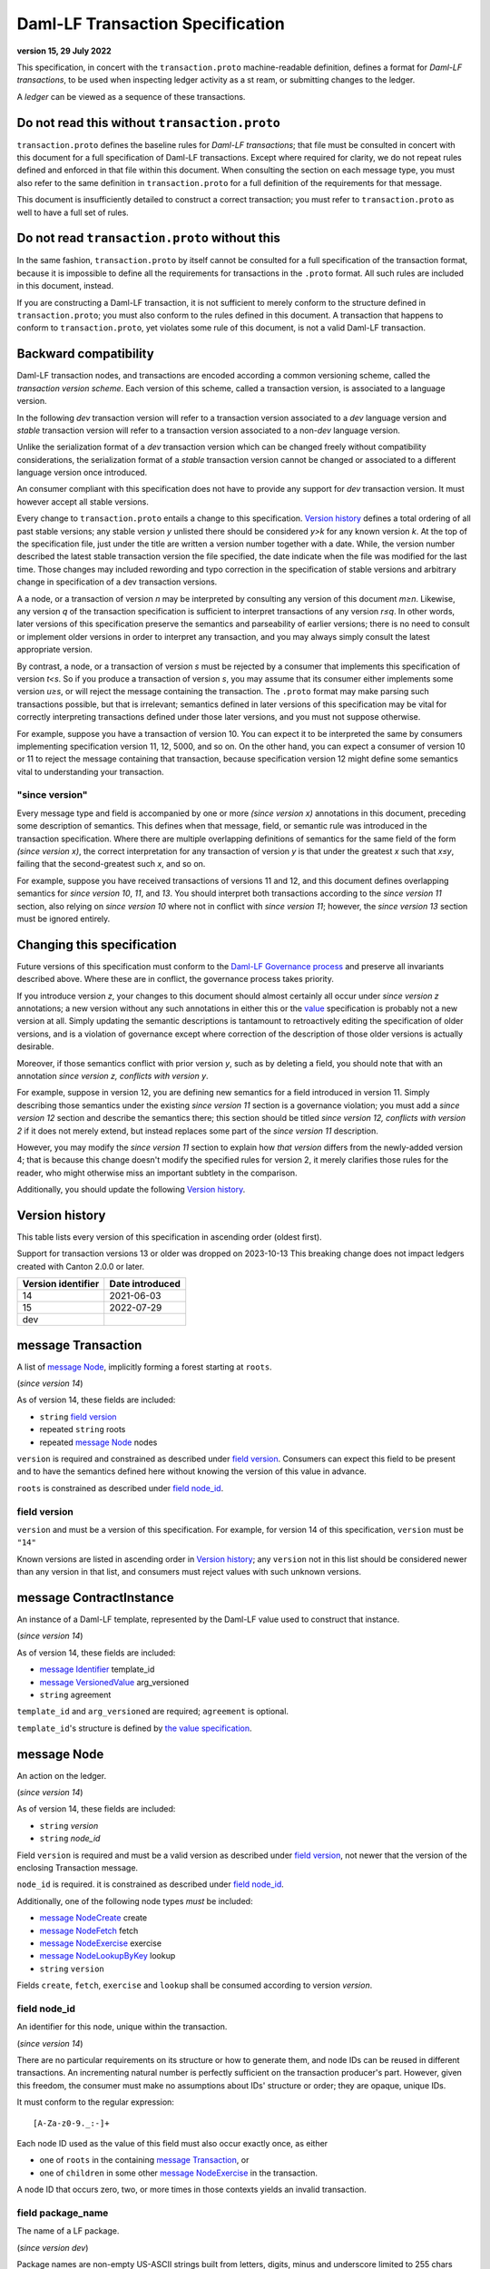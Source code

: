 
.. Copyright (c) 2025 Digital Asset (Switzerland) GmbH and/or its affiliates. All rights reserved.
.. SPDX-License-Identifier: Apache-2.0


Daml-LF Transaction Specification
=================================

**version 15, 29 July 2022**

This specification, in concert with the ``transaction.proto``
machine-readable definition, defines a format for *Daml-LF
transactions*, to be used when inspecting ledger activity as a st
ream, or submitting changes to the ledger.

A *ledger* can be viewed as a sequence of these transactions.

Do not read this without ``transaction.proto``
^^^^^^^^^^^^^^^^^^^^^^^^^^^^^^^^^^^^^^^^^^^^^^

``transaction.proto`` defines the baseline rules for *Daml-LF
transactions*; that file must be consulted in concert with this
document for a full specification of Daml-LF transactions.  Except
where required for clarity, we do not repeat rules defined and
enforced in that file within this document.  When consulting the
section on each message type, you must also refer to the same
definition in ``transaction.proto`` for a full definition of the
requirements for that message.

This document is insufficiently detailed to construct a correct
transaction; you must refer to ``transaction.proto`` as well to have a
full set of rules.

Do not read ``transaction.proto`` without this
^^^^^^^^^^^^^^^^^^^^^^^^^^^^^^^^^^^^^^^^^^^^^^

In the same fashion, ``transaction.proto`` by itself cannot be consulted
for a full specification of the transaction format, because it is
impossible to define all the requirements for transactions in the
``.proto`` format.  All such rules are included in this document,
instead.

If you are constructing a Daml-LF transaction, it is not sufficient to
merely conform to the structure defined in ``transaction.proto``; you
must also conform to the rules defined in this document.  A transaction
that happens to conform to ``transaction.proto``, yet violates some rule
of this document, is not a valid Daml-LF transaction.

Backward compatibility
^^^^^^^^^^^^^^^^^^^^^^

Daml-LF transaction nodes, and transactions are encoded according a
common versioning scheme, called the *transaction version scheme*.
Each version of this scheme, called a transaction version, is
associated to a language version.

In the following *dev* transaction version will refer to a transaction
version associated to a *dev* language version and *stable*
transaction version will refer to a transaction version associated to
a non-*dev* language version.

Unlike the serialization format of a *dev* transaction version which
can be changed freely without compatibility considerations, the
serialization format of a *stable* transaction version cannot be
changed or associated to a different language version once introduced.

An consumer compliant with this specification does not have to provide
any support for *dev* transaction version. It must however accept all
stable versions.

Every change to ``transaction.proto`` entails a change to this
specification.  `Version history`_ defines a total ordering of all
past stable versions; any stable version *y* unlisted there should be
considered *y>k* for any known version *k*.  At the top of the
specification file, just under the title are written a version number
together with a date. While, the version number described the latest
stable transaction version the file specified, the date indicate when
the file was modified for the last time.  Those changes may included
rewording and typo correction in the specification of stable versions
and arbitrary change in specification of a dev transaction versions.

A a node, or a transaction of version *n* may be interpreted by
consulting any version of this document *m≥n*.  Likewise, any version
*q* of the transaction specification is sufficient to interpret
transactions of any version *r≤q*.  In other words, later versions of
this specification preserve the semantics and parseability of earlier
versions; there is no need to consult or implement older versions in
order to interpret any transaction, and you may always simply consult
the latest appropriate version.

By contrast, a node, or a transaction of version *s* must be rejected
by a consumer that implements this specification of version *t<s*.  So
if you produce a transaction of version *s*, you may assume that its
consumer either implements some version *u≥s*, or will reject the
message containing the transaction.  The ``.proto`` format may make
parsing such transactions possible, but that is irrelevant; semantics
defined in later versions of this specification may be vital for
correctly interpreting transactions defined under those later
versions, and you must not suppose otherwise.

For example, suppose you have a transaction of version 10.  You can
expect it to be interpreted the same by consumers implementing
specification version 11, 12, 5000, and so on.  On the other hand, you
can expect a consumer of version 10 or 11 to reject the message
containing that transaction, because specification version 12 might
define some semantics vital to understanding your transaction.

"since version"
~~~~~~~~~~~~~~~

Every message type and field is accompanied by one or more *(since
version x)* annotations in this document, preceding some description
of semantics.  This defines when that message, field, or semantic rule
was introduced in the transaction specification.  Where there are
multiple overlapping definitions of semantics for the same field of
the form *(since version x)*, the correct interpretation for any
transaction of version *y* is that under the greatest *x* such that
*x≤y*, failing that the second-greatest such *x*, and so on.

For example, suppose you have received transactions of versions 11 and
12, and this document defines overlapping semantics for *since version
10*, *11*, and *13*.  You should interpret both transactions according
to the *since version 11* section, also relying on *since version 10*
where not in conflict with *since version 11*; however, the *since
version 13* section must be ignored entirely.

Changing this specification
^^^^^^^^^^^^^^^^^^^^^^^^^^^

Future versions of this specification must conform to the `Daml-LF
Governance process`_ and preserve all invariants described above.
Where these are in conflict, the governance process takes priority.

If you introduce version *z*, your changes to this document should
almost certainly all occur under *since version z* annotations; a new
version without any such annotations in either this or the `value`_
specification is probably not a new version at all.  Simply updating
the semantic descriptions is tantamount to retroactively editing the
specification of older versions, and is a violation of governance
except where correction of the description of those older versions is
actually desirable.

Moreover, if those semantics conflict with prior version *y*, such as
by deleting a field, you should note that with an annotation *since
version z, conflicts with version y*.

For example, suppose in version 12, you are defining new semantics for
a field introduced in version 11.  Simply describing those semantics
under the existing *since version 11* section is a governance
violation; you must add a *since version 12* section and describe the
semantics there; this section should be titled *since version 12,
conflicts with version 2* if it does not merely extend, but instead
replaces some part of the *since version 11* description.

However, you may modify the *since version 11* section to explain how
*that version* differs from the newly-added version 4; that is because
this change doesn't modify the specified rules for version 2, it merely
clarifies those rules for the reader, who might otherwise miss an
important subtlety in the comparison.

Additionally, you should update the following `Version history`_.

.. _`Daml-LF Governance process`: ../governance.rst
.. _`value`: value.rst

Version history
^^^^^^^^^^^^^^^

This table lists every version of this specification in ascending order
(oldest first).

Support for transaction versions 13 or older was dropped on 2023-10-13
This breaking change does not impact ledgers created with Canton 2.0.0 or
later.

+--------------------+-----------------+
| Version identifier | Date introduced |
+====================+=================+
|                 14 |      2021-06-03 |
+--------------------+-----------------+
|                 15 |      2022-07-29 |
+--------------------+-----------------+
|                dev |                 |
+--------------------+-----------------+

message Transaction
^^^^^^^^^^^^^^^^^^^

A list of `message Node`_, implicitly forming a forest starting at
``roots``.

(*since version 14*)

As of version 14, these fields are included:

* ``string`` `field version`_
* repeated ``string`` roots
* repeated `message Node`_ nodes

``version`` is required and constrained as described under `field
version`_.  Consumers can expect this field to be present and to have
the semantics defined here without knowing the version of this value
in advance.

``roots`` is constrained as described under `field node_id`_.

field version
~~~~~~~~~~~~~

``version`` and must be a version of this specification.  For example,
for version 14 of this specification, ``version`` must be ``"14"``

Known versions are listed in ascending order in `Version history`_;
any ``version`` not in this list should be considered newer than any
version in that list, and consumers must reject values with such
unknown versions.

message ContractInstance
^^^^^^^^^^^^^^^^^^^^^^^^

An instance of a Daml-LF template, represented by the Daml-LF value used
to construct that instance.

(*since version 14*)

As of version 14, these fields are included:

* `message Identifier`_ template_id
* `message VersionedValue`_ arg_versioned
* ``string`` agreement

``template_id`` and ``arg_versioned`` are required; ``agreement`` is
optional.

``template_id``'s structure is defined by `the value specification`_.

.. _`message Identifier`: value.rst#message-identifier
.. _`message VersionedValue`: value.rst#message-versionedvalue
.. _`message ContractId`: value.rst#message-contractid
.. _`the value specification`: value.rst

message Node
^^^^^^^^^^^^

An action on the ledger.

(*since version 14*)

As of version 14, these fields are included:

* ``string`` `version`
* ``string`` `node_id`

Field ``version`` is required and must be a valid version as described under `field
version`_, not newer that the version of the enclosing Transaction
message.

``node_id`` is required. it is constrained as described under `field
node_id`_.

Additionally, one of the following node types *must* be included:

* `message NodeCreate`_ create
* `message NodeFetch`_ fetch
* `message NodeExercise`_ exercise
* `message NodeLookupByKey`_ lookup
* ``string`` ``version``

Fields ``create``, ``fetch``, ``exercise`` and ``lookup`` shall
be consumed according to version `version`.

field node_id
~~~~~~~~~~~~~

An identifier for this node, unique within the transaction.

(*since version 14*)

There are no particular requirements on its structure or how to generate
them, and node IDs can be reused in different transactions.  An
incrementing natural number is perfectly sufficient on the transaction
producer's part.  However, given this freedom, the consumer must make no
assumptions about IDs' structure or order; they are opaque, unique IDs.

It must conform to the regular expression::

  [A-Za-z0-9._:-]+

Each node ID used as the value of this field must also occur exactly
once, as either

* one of ``roots`` in the containing `message Transaction`_, or
* one of ``children`` in some other `message NodeExercise`_ in the
  transaction.

A node ID that occurs zero, two, or more times in those contexts yields
an invalid transaction.

field package_name
~~~~~~~~~~~~~~~~~

The name of a LF package.

(*since version dev*)

Package names are non-empty US-ASCII strings built from letters, digits,
minus and underscore limited to 255 chars

message KeyWithMaintainers
^^^^^^^^^^^^^^^^^^^^^^^^^^

A contract key paired with its induced maintainers.

(*since version 14*)

As of version 14, these fields are included:

* `message VersionedValue`_ key_versioned
* repeated ``string`` maintainers
* `message Value`_ key_unversioned

``key_unversioned`` is required while ``key_versioned`` must not be set.

``maintainers`` must be non-empty, whose elements are party
identifiers.

message NodeCreate
^^^^^^^^^^^^^^^^^^

The creation of a contract by instantiating a Daml-LF template with the
given argument.

(*since version 14*)

As of version 14, these fields are included:

* `message ContractId`_ contract_id_struct
* `message ContractInstance`_ contract_instance
* repeated ``string`` stakeholders
* repeated ``string`` signatories
* `message KeyWithMaintainers`_ key_with_maintainers
* `message Identifier`_ template_id
* `message VersionedValue`_ arg_unversioned
* ``string`` agreement

Field ``contract_id_struct`` is required. Its structure is defined by `the value
specification`_.

Field ``contract_instance`` must not be set.

Field ``template_id``, and ``arg_unversioned`` are  required.

Every element of ``signatories`` and ``stakeholders`` is a party
identifier.

.. note:: *This section is non-normative.*
	  
  The stakeholders of a contract are the signatories and the observers of
  said contract.

  The signatories of a contract are specified in the Daml-LF definition of
  the template for said contract. Conceptually, they are the parties that
  agreed for that contract to be created.

``key_with_maintainers`` is optional. 

(*since version dev*)

As of version dev, this field is required.

* ``string`` package_name

``package_name`` is a Daml-LF package name, indicating the name of the LF
package in which the template is defined. It is constrained as described
under `field package_name`_.

message NodeFetch
^^^^^^^^^^^^^^^^^

Evidence of a Daml-LF ``fetch`` invocation.

(*since version 14*)

As of version 14, these fields are included:

* `message ContractId`_ contract_id_struct
* `message Identifier`_ template_id
* repeated ``string`` stakeholders
* repeated ``string`` signatories
* repeated ``string`` actors
* `message KeyWithMaintainers`_ key_with_maintainers
* ``string`` value_version
* ``bool`` byKey

``contract_id_struct`` is required. Its structure is defined by `the
value specification`_.

``template_id`` is required. ``template_id``'s structure is defined by
`the value specification`_

Every element of ``stakeholders``, ``signatories`` and ``actors`` is a
party identifier.

``actors`` is required to be non-empty.

``byKey`` is required.

.. note:: *This section is non-normative.*

  Actors are specified explicitly by the user invoking fetching the
  contract -- or in other words, they are _not_ a property of the
  contract itself.

``key_with_maintainers`` is optional.

(*since version dev*)

As of version dev, this field is required.

* ``string` package_name

``package_name`` is a Daml-LF package name, indicating the name of the LF
package in which the template is defined. It is constrained as described
under `field package_name`_.

message NodeExercise
^^^^^^^^^^^^^^^^^^^^

The exercise of a choice on a contract, selected from the available
choices in the associated Daml-LF template definition.

(*since version 14*)

As of version 14, these fields are included:

* `message ContractId`_ contract_id_struct
* `message Identifier`_ template_id
* repeated ``string`` actors
* ``string`` choice
* `message VersionedValue`_ arg_versioned
* ``bool`` consuming
* repeated ``string`` children
* repeated ``string`` stakeholders
* repeated ``string`` signatories
* `message VersionedValue`_ result_versioned
* `message KeyWithMaintainers`_ key_with_maintainers
* repeated ``string`` observers
* `message VersionedValue`_ arg_unversioned
* `message VersionedValue`_ result_unversioned
* ``bool`` byKey

``contract_id_struct`` is required. 

``children`` and ``key_with_maintainers`` may be empty; all other
fields are required, and required to be non-empty.

``template_id``'s structure is defined by `the value specification`_.

``children`` is constrained as described under `field node_id`_.

Every element of ``actors``, ``stakeholders``, ``signatories``, and
``controllers``, and ``observers`` must be a party identifier.

``arg_unversioned`` and ``result_unversioned`` are required, while
``arg_versioned`` and ``result_versioned`` must not be set.

.. note:: *This section is non-normative.*

  Every node referred to as one of ``children`` is another
  update to the ledger taken as part of this transaction and as a
  consequence of exercising this choice. Nodes in ``children`` appear
  in the order they were created during interpretation.

.. note:: *This section is non-normative.*

  The ``stakeholders`` and ``signatories`` field have the same meaning
  they have for ``NodeCreate``.

  The ``actors`` field contains the parties that exercised the choice.

(*since version 15*)

As of version 15, this field is included.

* `message Identifier`_ interface_id

``interface_id``'s structure is defined by `the value specification`_

(*since version dev*)

As of version dev, this field is required.

.. TODO: https://github.com/digital-asset/daml/issues/15882
.. -- update for choice authorizers

* ``string` package_name

``package_name`` is a Daml-LF package name, indicating the name of the LF
package in which the template is defined. It is constrained as described
under `field package_name`_.

message NodeLookupByKey
^^^^^^^^^^^^^^^^^^^^^^^

The lookup of a contract by contract key.

(*since version 14*)

As of version 14, these fields are included:

* `message ContractId`_ contract_id_struct
* `message Identifier`_ template_id
* `message KeyWithMaintainers`_ key_with_maintainers

``template_id`` and ``key_with_maintainers`` are
required. ``contract_id_struct`` is optional:

.. note:: *This section is non-normative.*

  if a contract with the specified key is not found it will
  not be present.

``template_id``'s structure is defined by `the value specification`_

.. _`the value specification`: value.rst

(*since version dev*)

As of version dev, this field is required.

* ``string` package_name

``package_name`` is a Daml-LF package name, indicating the name of the LF
package in which the template is defined. It is constrained as described
under `field package_name`_.

message NodeRollBack
^^^^^^^^^^^^^^^^^^^^

The rollback of a sub-transaction.

As of version 14, these fields are included:

* repeated ``string`` children

message Versioned
^^^^^^^^^^^^^^^^^

Generic wrapper for a versioned object

As of version 14 the following  fields are included:

* ``string`` version
* ``bytes``  versioned


``version`` is required, and must be a version of this
specification newer than 14.

``versioned`` is the serialization of the versioned object
as of version ``version``.

Consumers can expect this field to be present and to have the
semantics defined here without knowing the version of this versioned
object.

Known versions are listed in ascending order in `Version history`_; any
``version`` not in this list should be considered newer than any version
in same list, and consumers must reject values with such unknown
versions.

message FatContractInstance
^^^^^^^^^^^^^^^^^^^^^^^^^^^

A self contained representation of a committed contract.

The message is assumed ty be wrapped in a `message Versioned`_, which
dictates the version used for decoding the message.

As of version 14 the following fields are included.

* ``bytes`` contract_id
* `message Identifier`_ template_id
* ``bytes`` create_arg
*  `message KeyWithMaintainers`_ contract_key_with_maintainers
* repeated ``string`` non_maintainer_signatories
* repetaed ``string`` non_signatory_stakeholders
* ``int64`` created_at
* ``bytes`` canton_data

``contract_id`, ``template_id``, ``create_arg``, ``create_at`` are
required.

``contract_id`` must be a valid Contract Identifier as described in
`the contract ID specification`_

``create_arg`` must be the serialization of the `message Value`_

If the ``contract_key_with_maintainers`` field is present, the
elements of ``contract_key_with_maintainers.maintainers`` must be
ordered without duplicates.

Elements of ``non_maintainer_signatories`` must be ordered party
identifiers without duplicates.

Elements ``non_signatory_stakeholders`` must be ordered party
identifiers without duplicates.

``sfixed64`` `created_at` is the number of microseconds since
1970-01-01T00:00:00Z. It must be in the range from
0001-01-01T00:00:00Z to 9999-12-31T23:59:59.999999Z, inclusive; while
``sfixed64`` supports numbers outside that range, such created_at are
not allowed and must be rejected with error by conforming consumers.

The message ``canton_data`` is considered as opaque blob by this
specification. A conforming consumer must accept the message whatever
the content of this field is.

Additionally, a conforming consumer must reject any message such that
there exists a party identifiers repeated in the concatenation of
``non_maintainer_signatories``, ``non_signatory_stakeholders``, and
``contract_key_with_maintainers.maintainers`` if
``contract_key_with_maintainers`` is present.

(*since version dev*)

As of version dev, this field is required.

.. TODO: https://github.com/digital-asset/daml/issues/15882
.. -- update for choice authorizers

* ``string` package_name

``package_name`` is a Daml-LF package name, indicating the name of the LF
package in which the template is defined. It is constrained as described
under `field package_name`_.

.. _`message Identifier`: value.rst#message-identifier
.. _`message Value`: value.rst#message-value
.. _`the contract ID specification`: contract-id.rst#contract-identifiers
